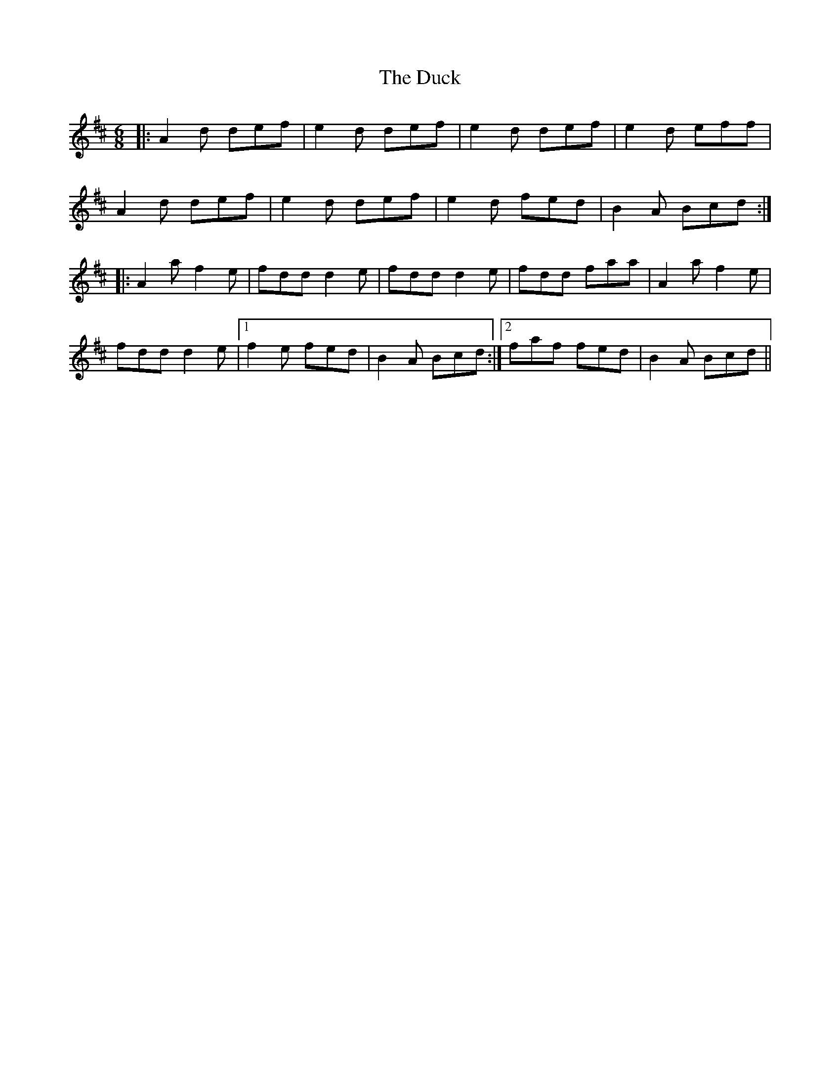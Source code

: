 X: 11085
T: Duck, The
R: jig
M: 6/8
K: Dmajor
|:A2d def|e2d def|e2d def|e2d eff|
A2d def|e2d def|e2d fed|B2A Bcd:|
|:A2a f2e|fdd d2e|fdd d2e|fdd faa|A2a f2e|
fdd d2e|1 f2e fed|B2A Bcd:|2 faf fed|B2A Bcd||

